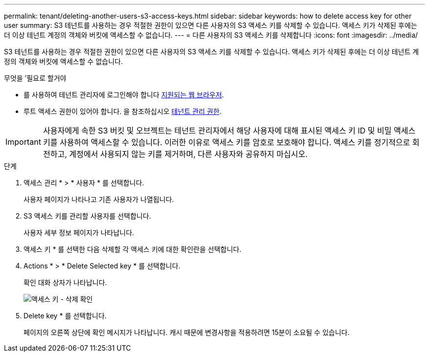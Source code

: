 ---
permalink: tenant/deleting-another-users-s3-access-keys.html 
sidebar: sidebar 
keywords: how to delete access key for other user 
summary: S3 테넌트를 사용하는 경우 적절한 권한이 있으면 다른 사용자의 S3 액세스 키를 삭제할 수 있습니다. 액세스 키가 삭제된 후에는 더 이상 테넌트 계정의 객체와 버킷에 액세스할 수 없습니다. 
---
= 다른 사용자의 S3 액세스 키를 삭제합니다
:icons: font
:imagesdir: ../media/


[role="lead"]
S3 테넌트를 사용하는 경우 적절한 권한이 있으면 다른 사용자의 S3 액세스 키를 삭제할 수 있습니다. 액세스 키가 삭제된 후에는 더 이상 테넌트 계정의 객체와 버킷에 액세스할 수 없습니다.

.무엇을 &#8217;필요로 할거야
* 를 사용하여 테넌트 관리자에 로그인해야 합니다 xref:../admin/web-browser-requirements.adoc[지원되는 웹 브라우저].
* 루트 액세스 권한이 있어야 합니다. 을 참조하십시오 xref:tenant-management-permissions.adoc[테넌트 관리 권한].



IMPORTANT: 사용자에게 속한 S3 버킷 및 오브젝트는 테넌트 관리자에서 해당 사용자에 대해 표시된 액세스 키 ID 및 비밀 액세스 키를 사용하여 액세스할 수 있습니다. 이러한 이유로 액세스 키를 암호로 보호해야 합니다. 액세스 키를 정기적으로 회전하고, 계정에서 사용되지 않는 키를 제거하며, 다른 사용자와 공유하지 마십시오.

.단계
. 액세스 관리 * > * 사용자 * 를 선택합니다.
+
사용자 페이지가 나타나고 기존 사용자가 나열됩니다.

. S3 액세스 키를 관리할 사용자를 선택합니다.
+
사용자 세부 정보 페이지가 나타납니다.

. 액세스 키 * 를 선택한 다음 삭제할 각 액세스 키에 대한 확인란을 선택합니다.
. Actions * > * Delete Selected key * 를 선택합니다.
+
확인 대화 상자가 나타납니다.

+
image::../media/access_key_confirm_delete.png[액세스 키 - 삭제 확인]

. Delete key * 를 선택합니다.
+
페이지의 오른쪽 상단에 확인 메시지가 나타납니다. 캐시 때문에 변경사항을 적용하려면 15분이 소요될 수 있습니다.



